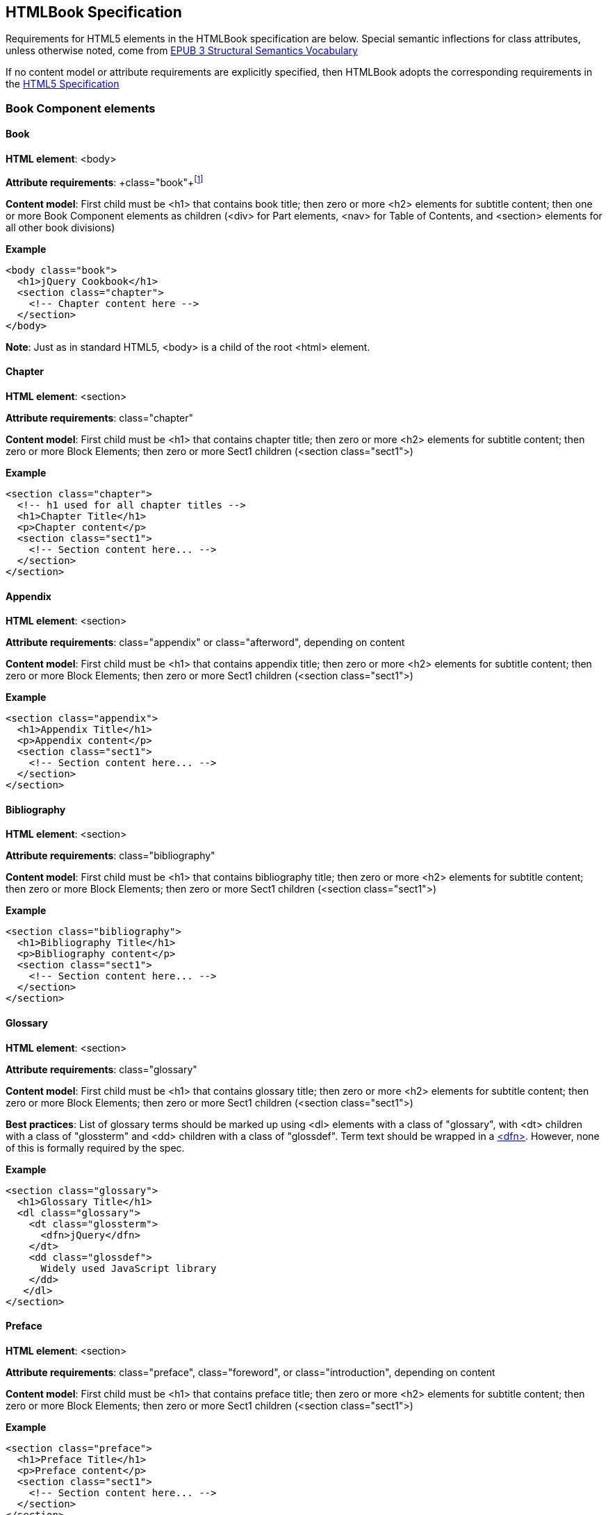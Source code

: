 == HTMLBook Specification

Requirements for HTML5 elements in the HTMLBook specification are below. Special semantic inflections for +class+ attributes, unless otherwise noted, come from http://idpf.org/epub/vocab/structure/[EPUB 3 Structural Semantics Vocabulary]

If no content model or attribute requirements are explicitly specified, then HTMLBook adopts the corresponding requirements in the http://www.w3.org/html/wg/drafts/html/master/[HTML5 Specification]

=== Book Component elements

==== Book

*HTML element*: <body>

*Attribute requirements*: +class="book"+footnote:[Not in EPUB 3 Structural Semantics Vocabulary; from DocBook]

*Content model*: First child must be <h1> that contains book title; then zero or more <h2> elements for subtitle content; then one or more Book Component elements as children (<div> for Part elements, <nav> for Table of Contents, and <section> elements for all other book divisions)

*Example*

[source, html]
----
<body class="book">
  <h1>jQuery Cookbook</h1>
  <section class="chapter">
    <!-- Chapter content here -->
  </section>
</body>
----

*Note*: Just as in standard HTML5, <body> is a child of the root <html> element.

==== Chapter

*HTML element*: <section>

*Attribute requirements*: +class="chapter"+ 

*Content model*: First child must be <h1> that contains chapter title; then zero or more <h2> elements for subtitle content; then zero or more Block Elements; then zero or more Sect1 children (<section class="sect1">)

*Example*

----
<section class="chapter">
  <!-- h1 used for all chapter titles -->
  <h1>Chapter Title</h1>
  <p>Chapter content</p>
  <section class="sect1">
    <!-- Section content here... -->
  </section>
</section>
----

==== Appendix

*HTML element*: <section>

*Attribute requirements*: +class="appendix"+ or class="afterword", depending on content

*Content model*: First child must be <h1> that contains appendix title; then zero or more <h2> elements for subtitle content; then zero or more Block Elements; then zero or more Sect1 children (<section class="sect1">)

*Example*

----
<section class="appendix">
  <h1>Appendix Title</h1>
  <p>Appendix content</p>
  <section class="sect1">
    <!-- Section content here... -->
  </section>
</section>
----

==== Bibliography

*HTML element*: <section>

*Attribute requirements*: +class="bibliography"+

*Content model*: First child must be <h1> that contains bibliography title; then zero or more <h2> elements for subtitle content; then zero or more Block Elements; then zero or more Sect1 children (<section class="sect1">)

*Example*

----
<section class="bibliography">
  <h1>Bibliography Title</h1>
  <p>Bibliography content</p>
  <section class="sect1">
    <!-- Section content here... -->
  </section>
</section>
----

[[glossary]]
==== Glossary

*HTML element*: <section>

*Attribute requirements*: +class="glossary"+

*Content model*: First child must be <h1> that contains glossary title; then zero or more <h2> elements for subtitle content; then zero or more Block Elements; then zero or more Sect1 children (<section class="sect1">)

*Best practices*: List of glossary terms should be marked up using <dl> elements with a class of "glossary", with <dt> children with a class of "glossterm" and <dd> children with a class of "glossdef". Term text should be wrapped in a https://developer.mozilla.org/en-US/docs/HTML/Element/dfn[<dfn>]. However, none of this is formally required by the spec.

*Example*

----
<section class="glossary">
  <h1>Glossary Title</h1>
  <dl class="glossary">
    <dt class="glossterm">
      <dfn>jQuery</dfn>
    </dt>
    <dd class="glossdef">
      Widely used JavaScript library
    </dd>
   </dl>
</section>
----

==== Preface

*HTML element*: <section>

*Attribute requirements*: +class="preface"+, class="foreword", or class="introduction", depending on content

*Content model*: First child must be <h1> that contains preface title; then zero or more <h2> elements for subtitle content; then zero or more Block Elements; then zero or more Sect1 children (<section class="sect1">)

*Example*

----
<section class="preface">
  <h1>Preface Title</h1>
  <p>Preface content</p>
  <section class="sect1">
    <!-- Section content here... -->
  </section>
</section>
----

==== Frontmatter

*HTML element*: <section>

*Attribute requirements*: +class="halftitlepage"+, +class="titlepage"+, +class="copyright-page"+, or class="dedication", depending on content

*Content model*: First child must be <h1> that contains frontmatter section title; then zero or more <h2> elements for subtitle content; then zero or more Block Elements; then zero or more Sect1 children (<section class="sect1">)

*Example*

----
<section class="titlepage">
  <h1>Python in a Nutshell</h1>
  <p>By Alex Martelli</p>
</section>
----

==== Backmatter

*HTML element*: <section>

*Attribute requirements*: +class="colophon"+, +class="acknowledgments"+, +class="afterword"+, or +class="conclusion"+, depending on content

*Content model*: First child must be <h1> that contains backmatter section title; then zero or more <h2> elements for subtitle content; then zero or more Block Elements; then zero or more Sect1 children (<section class="sect1">)

*Example*

----
<section class="colophon">
  <h1>Colophon Title</h1>
  <p>Colophon content</p>
  <section class="sect1">
    <!-- Section content here... -->
  </section>
</section>
----

==== Part

*HTML element*: <div>

*Atttribute requirements*: +class="part"+ 

*Content model*: First child must be <h1> that contains part title; then zero or more <h2> elements for subtitle content; then zero or more Block Elements that compose the optional Part introduction; then one or more <section> elements representing Book Component children other than a Part

*Example*

----
<div class="part">
  <h1>Part One: Introduction to Backbone.js</h1>
  <p>Part Introduction...</p>
  <section class="chapter">
    <!-- Chapter content here -->
  </section>
</div>
----

==== Table of Contents

*HTML element*: <nav>

*Attribute requirements*: +class="toc"+

*Content Model*: The TOC must be conformant to the specs for the http://www.idpf.org/epub/30/spec/epub30-contentdocs-20111011.html#sec-xhtml-nav[EPUB 3 Navigation document]. First child is zero or more heading elements (<h1>-<h6>), followed by an <ol> (with <li> children that can contain only <a> or <span> elements)

*Example*

----
<nav class="toc">
  <h1>Table of Contents</h1>
   <ol>
     <li><a href="examples_page.html">A Note Regarding Supplemental Files</a></li>
     <li><a href="pr02.html">Foreword</a></li>
     <li><a href="pr03.html">Contributors</a>
       <ol>
         <li><a href="pr03.html#I_sect1_d1e154">Chapter Authors</a></li>
         <li><a href="pr03.html#I_sect1_d1e260">Tech Editors</a></li>
       </ol>
     </li>
  </ol>
</nav>
----

==== Index

*HTML element*: <section>

*Attribute requirements*: +class="index"+

*Content model*: First child must be <h1> that contains index title; then zero or more <h2> elements for subtitle content; then zero or more Block Elements; then zero or more Sect1 children (<section class="sect1">)

*Best practices*: HTMLBook recommends following the http://www.idpf.org/epub/idx/[EPUB Indexes specification] and using <ol>/<li> elements for marking up index entries, with class attributes used for semantic inflection as appropriate, but none of this is a formal spec requirement

*Example*

----
<section class="index">
  <h1>Index Title</h1>
  <div class="index:group">
    <h2>A</h2>
    <ol>
      <li class="index:term">AsciiDoc, <a href="ch01#asciidoc" class="index:locator">All about AsciiDoc</a>
	<ol>
           <li class="index:term">conversion to HTML, <a href="ch01#asctohtml" class="index:locator">AsciiDoc Output Formats</a></li>
         </ol>
      </li>
      <li class="index:term">azalea, <a href="ch01#azalea" class="index:locator">Shrubbery</a></li>
    </ol>
  </div>
</section>
----

=== Block elements

==== Paragraph

*HTML element*: <p>

*Example*:

----
<p>This is a standard paragraph with some <em>emphasized text</em></p>
----

==== Sidebar

*HTML element*: <aside>

*Attribute requirements*: class="sidebar"

*Content model*: Zero or one <h5> element that contains the sidebar title); then zero or more Block elements

*Example*:

----
<aside class="sidebar">
  <h5>Amusing Digression</h5>
  <p>Did you know that in Boston, they call it "soda", and in Chicago, they call it "pop"?</p>
</aside>
----

==== Admonitions

*HTML element*: <div>

*Attribute requirements*: class="note" or class="warning", depending on the content within

*Content model*: Either of the following content models is acceptable:

* text and/or zero or more Inline elements
* Zero or more <h1>-<h6> elements (for title and subtitles), followed by zero or more Block elements

*Examples*:

----
<div class="note">
  <h1>Helpful Info</h1>
  <p>Please take note of this important information</p>
</div>
----

----
<div class="warning">Make sure to get your AsciiDoc markup right!</div>
----

==== Tables

*HTML element*: <table>

*Content model*: Zero or one <caption> elements (for titled/captioned tables); then zero or more <colgroup> elements; then zero or more <thead> elements; then a choice between either zero or more <tbody> elements, or zero or more <tr> elements; then zero or more <tfoot> elements

*Content model for <caption>*: Either of the following is acceptable:

* Zero or more <p> and/or <div> elements
* Text and/or zero or more Inline elements

*Content model for <colgroup>*: Mirrors HTML5 Specification

*Content models for <thead>, <tbody>, and <tfoot>*: Mirror HTML5 Specification

*Content model for <tr>*: Mirrors HTML5 Specification, but see content model below for rules for child +<td>+ and +<th>+ elements

*Content model for <td> and <th> elements*: Either of the following is acceptable:

* text and/or zero or more Inline elements
* Zero or more Block elements

*Examples*:

----
<table>
<caption>State capitals</caption>
<tr>
  <th>State</th>
  <th>Capital</th>
</tr>
<tr>
  <td>Massachusetts</td>
  <td>Boston</td>
</tr>
<!-- And so on -->
</table>
----

----
<table>
  <thead>
    <tr>
      <th>First</th>
      <th>Middle Initial</th>  
      <th>Last</th>
    </tr>
  </thead>
  <tbody>
    <tr>
      <td>Alfred</td>
      <td>E.</td>
      <td>Newman</td>
    </tr>
    <!-- And so on -->
  </tbody>
</table>
----

==== Figures

*HTML element*: <figure>

*Content model*: Either of the following is acceptable:

* A <figcaption> element followed by zero or more Block elements and/or <img> elements
* Zero or more Block elements and/or <img> elements, followed by a <figcaption> element

*Example*:

----
<figure>
<figcaption>Adorable cat</figcaption>
<img src="cute_kitty.gif" alt="Photo of an adorable cat"/>
</figure>
----

==== Examples

*HTML element*: <div>

*Attribute requirements*: class="example"

*Content model*: Either of the following content models is acceptable:

* text and/or zero or more Inline elements
* Zero or more <h1>-<h6> elements (for title and subtitles), followed by zero or more Block elements

*Example*:

----
<div class="example">
<h5>Hello World in Python</h5>
<pre class="programlisting">print "Hello World"</pre>
</div>
----

==== Code listings

*HTML element*: <pre>

*Optional HTMLBook-specific attribute*: +data-language+, used to indicate language of code listing (e.g., +data-language="python"+)

*Example*:

----
<pre class="programlisting">print "<em>Hello World</em>"</pre>
----

==== Ordered lists

*HTML element*: <ol>

*Content model*: Zero or more <li> children for each list item

*Content model for <li> children*: Either of the following is acceptable:

* text and/or zero or more Inline elements
* Zero or more Block elements

*Example*:

----
<ol>
<li>Step 1</li>
<li>
  <p>Step 2</p>
  <p>Step 2 continued</p>
</li>
<!-- And so on -->
</ol>
----

==== Itemized lists

*HTML element*: <ul>

*Special semantics*: None

*Note*: Optionally, you could add <p>s for an <li> with multiple paragraphs.

*Example*:

----
<ul>
<li>Red</li>
<li>Orange</li>
<!-- And so on -->
</ul>
----

==== Definition lists


*HTML element*: <dl>

*Special semantics*: Generally none, but see <<glossary>> for an example of a special case

*Note*: Optionally, you could add <p>s to a <dd> with multiple paragraphs.

*Example*:

----
<dl>
  <dt>Constant Width Bold</dt>
  <dd>Used to indicate user input</dd>
</dl>
----

==== Blockquote

*HTML element*: <blockquote>

*Special semantics*: class="epigraph", class="attribution"footnote:[From DocBook; no close match in EPUB 3 Structural Semantics Vocabulary] where appropriate

*Example*:

----
<blockquote class="epigraph">
  <p>When in the course of human events...</p>
  <p class="attribution">U.S. Declaration of Independence</p>
</blockquote>
----

==== Sections

*HTML element*: <section>

*Special semantics*: class="sect1", class="sect2", class="sect3", class="sect4", class="sect5"

*Note*: EPUB 3 Structural Semantic Vocabulary only has the term "division" for sections, and has no semantics for different section levels, so the above semantics are pulled directly from DocBook (operating on the assumption that semantics for section level are valuable in CSS, such that we don't need to write selectors like:

----
section section section section { font-size: 50% }
----

*Note 2*: Proposed use of HTML heading elements for sections is as follows:

----
sect1 -> h1
sect2 -> h2
sect3 -> h3
sect4 -> h4
sect5 -> h5
----

*Note 3*: Given the current state of EPUB 3 support, we will likely need to transform back to <div> in EPUB output order to ensure backward compatibility in EPUB 2 readers

*Example*:

----
<section class="sect1">
  <h1>A-Head</h1>
  <p>If you httpparty, you must party hard</p>
  <!-- Some more paragraphs -->
  <section class="sect2">
    <h2>B-Head</h2>
    <p>What's the frequency, Kenneth?</p>
    <!-- And so on... -->
  </section>
</section>
----

==== Headings


*HTML element*: <h1>, <h2>, <h3>, <h4>, <h5>, <h6>

*Special semantics*: class="title"

*Note*: In DocBook, <title> is used for all heading titles, regardless of "level", and context is used to determine formatting/styling. In HTML, best practice suggests that we associate each heading with a level from <h1> to <h6> that roughly indicates its rank. Here are my proposed mappings for each section type:

----
book title -> h1
part title -> h1
chapter title -> h1
preface title -> h1
appendix title -> h1
colophon title -> h1
dedication title -> h1
glossary title -> h1
bibliography title -> h1
sect1 title -> h1
sect2 title -> h2
sect3 title -> h3
sect4 title -> h4
sect5 title -> h5
sidebar title -> h5
example title -> h5
equation title -> h5
admon title -> h5
----

I'm advocating we use h1 for book title, part title, and chapter-level titles because I think it's important to have consistency across all books, regardless of whether they have Parts or not. I think it would be confusing and potentially problematic if in a book that had parts, <h1> was used for part titles and <h2> was used for chapter titles, and then in a book that had no parts, <h1> was used for chapter titles. 

I also like the idea of having heading level match the section class semantics, such that sect1 = <h1>, sect2 = <h2>, etc. I think doing anything else would be confusing.

Look forward to discussing all this further, though.

==== Equation


*HTML element*: <div>

*Special semantics*: class="equation"footnote:[From DocBook; no close match in EPUB 3 Structural Semantics Vocabulary]

*Note: Support embedded MathML or LaTex, as well as images

*Example*:

----
<div class="equation">
<h5>Pythagorean Theorem</h5>
<math xmlns="http://www.w3.org/1998/Math/MathML">
  <msup><mi>a</mi><mn>2</mn></msup>
  <mo>+</mo>
  <msup><mi>b</mi><mn>2</mn></msup>
  <mo>=</mo>
  <msup><mi>c</mi><mn>2</mn></msup>
</math>
</div>
----

=== Inline Elements

==== Emphasis (italic)


*HTML element*: <em>

*Special semantics*: class="roman" where appropriatefootnote:[From DocBook; no close match in EPUB 3 Structural Semantics Vocabulary]; potentially some other options

Example:

----
<p>I <em>love</em> Atlas!</p>
----

==== Strong (generally bold)


*HTML element*: <strong>

*Special semantics*: class="bold" where appropriatefootnote:[From DocBook; no close match in EPUB 3 Structural Semantics Vocabulary]; potentially some other options

Example:

----
<p>I <strong>love</strong> Atlas!</p>
----

==== Literal (for inline code elements: variables, functions, etc.)


*HTML element*: <code>

*Special semantics*: class="userinput", class="replaceable", class="filename"  where appropriatefootnote:[From DocBook; no close match in EPUB 3 Structural Semantics Vocabulary]; potentially some other options

Example:

----
<p>Enter <code class="userinput">echo "Hello World"</code> on the command line</p>
----

==== General-purpose phrase markup for other styling (underline, strikethrough, etc.)



*HTML element*: <span>

*Special semantics*: class="underline", class="strikethrough"footnote:[From DocBook; no close match in EPUB 3 Structural Semantics Vocabulary]; potentially some other options

==== Footnote, endnote


*HTML element*: <a> (for marker); <div> for block of footnote/endnote content; <aside> for footnote or endnote

*Special semantics*: class="noteref" (for marker); class="footnotes" or class="rearnotes" for block of footnotes/endnotes; class="footnote" or class="rearnote" for footnote or endnote

*Note*: May need to transform <aside> to a <div> for EPUB output for EPUB 2 backward compatibility

Example:

----
<p>Five out of every six people who try AsciiDoc prefer it to Markdown<a href="#ftn1" id="ftnref1" class="noteref">1</a></p>
<!-- Interceding text -->
<div class="footnotes">
<aside class="footnote"><sup><a href="#ftn1ref1">1</a></sup> Totally made-up statistic</aside>
</div>
----

==== Cross-references


*HTML element*: <a>

*Special semantics*: class="xref"footnote:[From DocBook; no close match in EPUB 3 Structural Semantics Vocabulary]

Example:

----
<section id="html5" class="chapter">
  <h1>Intro to HTML5<h1>
  <p>As I said at the beginning of <a class="xref" href="#html5">Chapter 1</a>, HTML5 is great...</p>
  <!-- Blah blah blah -->
</section>
----

==== Index Term


*HTML element*: <a>

*Special semantics*: class="indexterm"; data-primary="primary entry"; data-secondary="secondary entry"; data-tertiary="tertiary entry"; data-see="see term"; data-seealso="see also term"; data-sortas="alphabetization term"footnote:[From DocBook; no close match in EPUB 3 Structural Semantics Vocabulary]

*Note*: Use of HTML5 data-* attributes seemed best fit for nonrendererd indexterm data, but would like to discuss this further.

*Example*:

----
<p>The Atlas build system<a class="indexterm" data-primary="Atlas" data-secondary="build system"/> lets you build EPUB, Mobi, PDF, and HTML content</p>
----

==== Superscripts


*HTML element*: <sup>

*Special semantics*: None

*Example*:

----
<p>The area of a circle is πr<sup>2</sup></p>
----

==== Subscripts


*HTML element*: <sub>

*Special semantics*: None

*Example*:

----
<p>The formula for water is H<sub>2</sub>O</p>
----

=== Interactive Elements

==== Video


*HTML element*: <video>

*Note*: Should include a fallback image via the +poster+ attribute and/or a link to the video online.

*Example*:

----
<video id="asteroids_video" width="480" height="270" controls="controls" poster="images/fallback_image.png">
<source src="video/html5_asteroids.mp4" type="video/mp4"/>
<source src="video/html5_asteroids.ogg" type="video/ogg"/>
<em>Sorry, the &lt;video&gt; element not supported in your
  reading system. View the video online at http://example.com.</em>
</video>
----

==== Audio


*HTML element*: <audio>

*Note*: Should include a fallback link to the audio online.

*Example*:

----
<audio id="new_slang">
<source src="audio/new_slang.wav" type="audio/wav"/>
<source src="audio/new_slang.mp3" type="audio/mp3"/>
<source src="audionew_slang.ogg" type="audio/ogg"/>
<em>Sorry, the &lt;audio&gt; element is not supported in your
  reading system. Hear the audio online at http://example.com.</em>
</audio>
----

==== Canvas


*HTML element*: <canvas>

*Note*: Should include a fallback link.

*Examples*:

----
<canvas id="canvas" width="400" height="400">
 Your browser does not support the HTML 5 Canvas. See the interactive example at http://example.com.
</canvas>
----

==== General Interactive


*HTML element*: <div class="interactive">

*Note*: Should include a fallback link.

*Examples*: 

----
<div class="interactive">
  <div class="fallback">
    <p>See the interactive example at http://example.com.</p>
    <img src="images/fallback_image.png" />
  </div>
  
  <div class="content">
   
   <!--- code goes here -->
  
  </div>

</div>
----

=== Metadata

All metadata should be captured in the <head> of the main book HTML file; consider following http://idpf.org/epub/30/spec/epub30-publications.html#sec-metadata-elem[metadata conventions specified in EPUB 3 specification]
